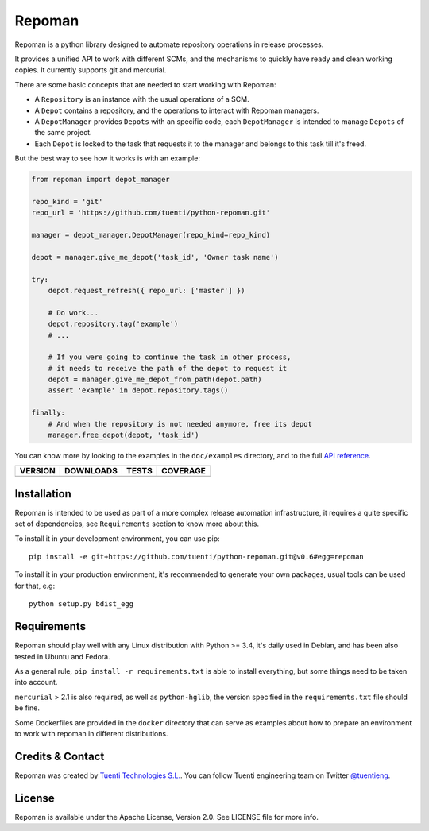 Repoman
=======

Repoman is a python library designed to automate repository operations
in release processes.

It provides a unified API to work with different SCMs, and the
mechanisms to quickly have ready and clean working copies. It currently
supports git and mercurial.

There are some basic concepts that are needed to start working with
Repoman:

-  A ``Repository`` is an instance with the usual operations of a SCM.
-  A ``Depot`` contains a repository, and the operations to interact
   with Repoman managers.
-  A ``DepotManager`` provides ``Depots`` with an specific code, each
   ``DepotManager`` is intended to manage ``Depots`` of the same
   project.
-  Each ``Depot`` is locked to the task that requests it to the manager
   and belongs to this task till it's freed.

But the best way to see how it works is with an example:

.. code:: python

    from repoman import depot_manager

    repo_kind = 'git'
    repo_url = 'https://github.com/tuenti/python-repoman.git'

    manager = depot_manager.DepotManager(repo_kind=repo_kind)

    depot = manager.give_me_depot('task_id', 'Owner task name')

    try:
        depot.request_refresh({ repo_url: ['master'] })

        # Do work...
        depot.repository.tag('example')
        # ...

        # If you were going to continue the task in other process,
        # it needs to receive the path of the depot to request it
        depot = manager.give_me_depot_from_path(depot.path)
        assert 'example' in depot.repository.tags()

    finally:
        # And when the repository is not needed anymore, free its depot
        manager.free_depot(depot, 'task_id')

You can know more by looking to the examples in the ``doc/examples``
directory, and to the full `API reference`_.

==============  ===============  =========  ============
VERSION         DOWNLOADS        TESTS      COVERAGE
==============  ===============  =========  ============
|pip version|   |pip downloads|  |travis|   |coveralls|
==============  ===============  =========  ============


Installation
------------

Repoman is intended to be used as part of a more complex release
automation infrastructure, it requires a quite specific set of
dependencies, see ``Requirements`` section to know more about this.

To install it in your development environment, you can use pip:

::

    pip install -e git+https://github.com/tuenti/python-repoman.git@v0.6#egg=repoman

To install it in your production environment, it's recommended to
generate your own packages, usual tools can be used for that, e.g:

::

    python setup.py bdist_egg

Requirements
------------

Repoman should play well with any Linux distribution with Python >= 3.4,
it's daily used in Debian, and has been also tested in Ubuntu and
Fedora.

As a general rule, ``pip install -r requirements.txt`` is able to
install everything, but some things need to be taken into account.

``mercurial`` > 2.1 is also required, as well as ``python-hglib``, the
version specified in the ``requirements.txt`` file should be fine.

Some Dockerfiles are provided in the ``docker`` directory that can serve
as examples about how to prepare an environment to work with repoman in
different distributions.

Credits & Contact
-----------------

Repoman was created by `Tuenti Technologies S.L.`_. You can follow
Tuenti engineering team on Twitter `@tuentieng`_.

License
-------

Repoman is available under the Apache License, Version 2.0. See LICENSE
file for more info.

.. |travis| image:: https://travis-ci.org/tuenti/python-repoman.png?branch=master
  :target: `Travis`_
  :alt: Travis results

.. |coveralls| image:: https://coveralls.io/repos/tuenti/python-repoman/badge.png
  :target: `Coveralls`_
  :alt: Coveralls results_

.. |pip version| image:: https://img.shields.io/pypi/v/repoman-scm.svg
    :target: https://pypi.python.org/pypi/repoman-scm
    :alt: Latest PyPI version

.. |pip downloads| image:: https://img.shields.io/pypi/dm/repoman-scm.svg
    :target: https://pypi.python.org/pypi/repoman-scm
    :alt: Number of PyPI downloads


.. _`API reference`: http://tuenti.github.io/python-repoman
.. _Travis: https://travis-ci.org/tuenti/python-repoman
.. _Coveralls: https://coveralls.io/r/tuenti/python-repoman
.. _`@tuentieng`: http://twitter.com/tuentieng
.. _`Tuenti Technologies S.L.`: http://github.com/tuenti
